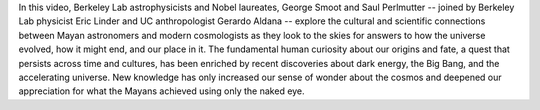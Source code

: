 .. title: Looking to the Skies: Modern Cosmology and the Maya
.. slug: looking-to-the-skies-modern-cosmology-and-the-maya
.. date: 2012-10-31 18:03:56
.. tags: 
.. description: 


In this video, Berkeley Lab astrophysicists and Nobel laureates, George
Smoot and Saul Perlmutter -- joined by Berkeley Lab physicist Eric
Linder and UC anthropologist Gerardo Aldana -- explore the cultural and
scientific connections between Mayan astronomers and modern cosmologists
as they look to the skies for answers to how the universe evolved, how
it might end, and our place in it. The fundamental human curiosity about
our origins and fate, a quest that persists across time and cultures,
has been enriched by recent discoveries about dark energy, the Big Bang,
and the accelerating universe. New knowledge has only increased our
sense of wonder about the cosmos and deepened our appreciation for what
the Mayans achieved using only the naked eye.
